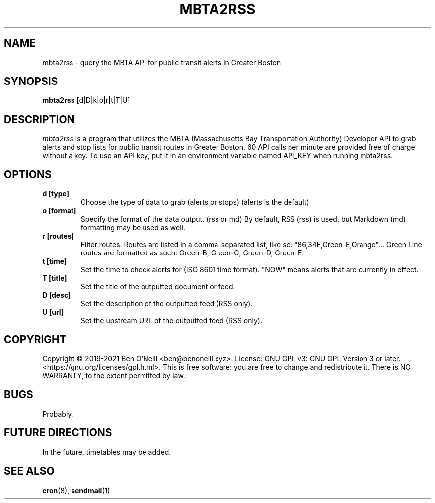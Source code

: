 .TH "MBTA2RSS" "1" "May 2021" "mbta2rss" "User Commands"
.SH NAME
mbta2rss \- query the MBTA API for public transit alerts in Greater Boston
.SH SYNOPSIS
.B mbta2rss
.RB [d|D|k|o|r|t|T|U]
.SH DESCRIPTION
.I mbta2rss
is a program that utilizes the MBTA (Massachusetts Bay Transportation
Authority) Developer API to grab alerts and stop lists for public
transit routes in Greater Boston. 60 API calls per minute are provided
free of charge without a key. To use an API key, put it in an
environment variable named API_KEY when running mbta2rss.
.SH OPTIONS
.TP
.B d [type]
Choose the type of data to grab (alerts or stops) (alerts is the
default)
.TP
.B o [format]
Specify the format of the data output. (rss or md) By default, RSS
(rss) is used, but Markdown (md) formatting may be used as well.
.TP
.B r [routes]
Filter routes. Routes are listed in a comma-separated list, like so:
"86,34E,Green-E,Orange"... Green Line routes are formatted as such:
Green-B, Green-C, Green-D, Green-E.
.TP
.B t [time]
Set the time to check alerts for (ISO 8601 time format). "NOW" means
alerts that are currently in effect.
.TP
.B T [title]
Set the title of the outputted document or feed.
.TP
.B D [desc]
Set the description of the outputted feed (RSS only).
.TP
.B U [url]
Set the upstream URL of the outputted feed (RSS only).
.SH COPYRIGHT
Copyright \(co 2019-2021 Ben O'Neill <ben@benoneill.xyz>. License: GNU GPL v3:
GNU GPL Version 3 or later. <https://gnu.org/licenses/gpl.html>. This is free
software: you are free to change and redistribute it. There is NO WARRANTY, to
the extent permitted by law.
.SH BUGS
Probably.
.SH FUTURE DIRECTIONS
In the future, timetables may be added.
.SH SEE ALSO
.BR cron (8),
.BR sendmail (1)
